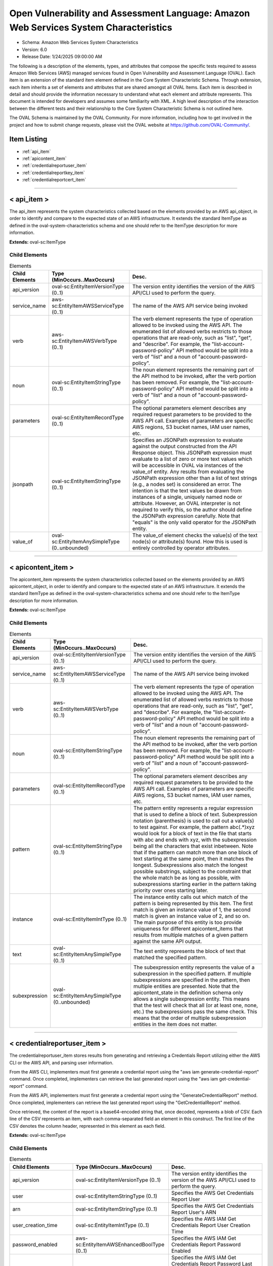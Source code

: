 Open Vulnerability and Assessment Language: Amazon Web Services System Characteristics  
=========================================================
* Schema: Amazon Web Services System Characteristics  
* Version: 6.0  
* Release Date: 1/24/2025 09:00:00 AM

The following is a description of the elements, types, and attributes that compose the specific tests required to assess Amazon Web Services (AWS) managed services found in Open Vulnerability and Assessment Language (OVAL). Each item is an extension of the standard item element defined in the Core System Characteristic Schema. Through extension, each item inherits a set of elements and attributes that are shared amongst all OVAL Items. Each item is described in detail and should provide the information necessary to understand what each element and attribute represents. This document is intended for developers and assumes some familiarity with XML. A high level description of the interaction between the different tests and their relationship to the Core System Characteristic Schema is not outlined here.

The OVAL Schema is maintained by the OVAL Community. For more information, including how to get involved in the project and how to submit change requests, please visit the OVAL website at https://github.com/OVAL-Community/.

Item Listing  
---------------------------------------------------------
* :ref:`api_item`  
* :ref:`apicontent_item`  
* :ref:`credentialreportuser_item`  
* :ref:`credentialreportkey_item`  
* :ref:`credentialreportcert_item`  
  
______________
  
.. _api_item:  
  
< api_item >  
---------------------------------------------------------
The api_item represents the system characteristics collected based on the elements provided by an AWS api_object, in order to identify and compare to the expected state of an AWS infrastructure. It extends the standard ItemType as defined in the oval-system-characteristics schema and one should refer to the ItemType description for more information.

**Extends:** oval-sc:ItemType

Child Elements  
^^^^^^^^^^^^^^^^^^^^^^^^^^^^^^^^^^^^^^^^^^^^^^^^^^^^^^^^^
.. list-table:: Elements  
    :header-rows: 1  
  
    * - Child Elements  
      - Type (MinOccurs..MaxOccurs)  
      - Desc.  
    * - api_version  
      - oval-sc:EntityItemVersionType (0..1)  
      - The version entity identifies the version of the AWS API/CLI used to perform the query.  
    * - service_name  
      - aws-sc:EntityItemAWSServiceType (0..1)  
      - The name of the AWS API service being invoked  
    * - verb  
      - aws-sc:EntityItemAWSVerbType (0..1)  
      - The verb element represents the type of operation allowed to be invoked using the AWS API. The enumerated list of allowed verbs restricts to those operations that are read-only, such as "list", "get", and "describe". For example, the "list-account-password-policy" API method would be split into a verb of "list" and a noun of "account-password-policy".  
    * - noun  
      - oval-sc:EntityItemStringType (0..1)  
      - The noun element represents the remaining part of the API method to be invoked, after the verb portion has been removed. For example, the "list-account-password-policy" API method would be split into a verb of "list" and a noun of "account-password-policy".  
    * - parameters  
      - oval-sc:EntityItemRecordType (0..1)  
      - The optional parameters element describes any required request parameters to be provided to the AWS API call. Examples of parameters are specific AWS regions, S3 bucket names, IAM user names, etc.  
    * - jsonpath  
      - oval-sc:EntityItemStringType (0..1)  
      - Specifies an JSONPath expression to evaluate against the output constructed from the API Response object. This JSONPath expression must evaluate to a list of zero or more text values which will be accessible in OVAL via instances of the value_of entity. Any results from evaluating the JSONPath expression other than a list of text strings (e.g., a nodes set) is considered an error. The intention is that the text values be drawn from instances of a single, uniquely named node or attribute. However, an OVAL interpreter is not required to verify this, so the author should define the JSONPath expression carefully. Note that "equals" is the only valid operator for the JSONPath entity.  
    * - value_of  
      - oval-sc:EntityItemAnySimpleType (0..unbounded)  
      - The value_of element checks the value(s) of the text node(s) or attribute(s) found. How this is used is entirely controlled by operator attributes.  
  
______________
  
.. _apicontent_item:  
  
< apicontent_item >  
---------------------------------------------------------
The apicontent_item represents the system characteristics collected based on the elements provided by an AWS apicontent_object, in order to identify and compare to the expected state of an AWS infrastructure. It extends the standard ItemType as defined in the oval-system-characteristics schema and one should refer to the ItemType description for more information.

**Extends:** oval-sc:ItemType

Child Elements  
^^^^^^^^^^^^^^^^^^^^^^^^^^^^^^^^^^^^^^^^^^^^^^^^^^^^^^^^^
.. list-table:: Elements  
    :header-rows: 1  
  
    * - Child Elements  
      - Type (MinOccurs..MaxOccurs)  
      - Desc.  
    * - api_version  
      - oval-sc:EntityItemVersionType (0..1)  
      - The version entity identifies the version of the AWS API/CLI used to perform the query.  
    * - service_name  
      - aws-sc:EntityItemAWSServiceType (0..1)  
      - The name of the AWS API service being invoked  
    * - verb  
      - aws-sc:EntityItemAWSVerbType (0..1)  
      - The verb element represents the type of operation allowed to be invoked using the AWS API. The enumerated list of allowed verbs restricts to those operations that are read-only, such as "list", "get", and "describe". For example, the "list-account-password-policy" API method would be split into a verb of "list" and a noun of "account-password-policy".  
    * - noun  
      - oval-sc:EntityItemStringType (0..1)  
      - The noun element represents the remaining part of the API method to be invoked, after the verb portion has been removed. For example, the "list-account-password-policy" API method would be split into a verb of "list" and a noun of "account-password-policy".  
    * - parameters  
      - oval-sc:EntityItemRecordType (0..1)  
      - The optional parameters element describes any required request parameters to be provided to the AWS API call. Examples of parameters are specific AWS regions, S3 bucket names, IAM user names, etc.  
    * - pattern  
      - oval-sc:EntityItemStringType (0..1)  
      - The pattern entity represents a regular expression that is used to define a block of text. Subexpression notation (parenthesis) is used to call out a value(s) to test against. For example, the pattern abc(.*)xyz would look for a block of text in the file that starts with abc and ends with xyz, with the subexpression being all the characters that exist inbetween. Note that if the pattern can match more than one block of text starting at the same point, then it matches the longest. Subexpressions also match the longest possible substrings, subject to the constraint that the whole match be as long as possible, with subexpressions starting earlier in the pattern taking priority over ones starting later.  
    * - instance  
      - oval-sc:EntityItemIntType (0..1)  
      - The instance entity calls out which match of the pattern is being represented by this item. The first match is given an instance value of 1, the second match is given an instance value of 2, and so on. The main purpose of this entity is too provide uniqueness for different apicontent_items that results from multiple matches of a given pattern against the same API output.  
    * - text  
      - oval-sc:EntityItemAnySimpleType (0..1)  
      - The text entity represents the block of text that matched the specified pattern.  
    * - subexpression  
      - oval-sc:EntityItemAnySimpleType (0..unbounded)  
      - The subexpression entity represents the value of a subexpression in the specified pattern. If multiple subexpressions are specified in the pattern, then multiple entities are presented. Note that the apicontent_state in the definition schema only allows a single subexpression entity. This means that the test will check that all (or at least one, none, etc.) the subexpressions pass the same check. This means that the order of multiple subexpression entities in the item does not matter.  
  
______________
  
.. _credentialreportuser_item:  
  
< credentialreportuser_item >  
---------------------------------------------------------
The credentialreportuser_item stores results from generating and retrieving a Credentials Report utilizing either the AWS CLI or the AWS API, and parsing user information.

From the AWS CLI, implementers must first generate a credential report using the "aws iam generate-credential-report" command. Once completed, implementers can retrieve the last generated report using the "aws iam get-credential-report" command.

From the AWS API, implementers must first generate a credential report using the "GenerateCredentialReport" method. Once completed, implementers can retrieve the last generated report using the "GetCredentialReport" method.

Once retrieved, the content of the report is a base64-encoded string that, once decoded, represents a blob of CSV. Each line of the CSV represents an item, with each comma-separated field an element in this construct. The first line of the CSV denotes the column header, represented in this element as each field.

**Extends:** oval-sc:ItemType

Child Elements  
^^^^^^^^^^^^^^^^^^^^^^^^^^^^^^^^^^^^^^^^^^^^^^^^^^^^^^^^^
.. list-table:: Elements  
    :header-rows: 1  
  
    * - Child Elements  
      - Type (MinOccurs..MaxOccurs)  
      - Desc.  
    * - api_version  
      - oval-sc:EntityItemVersionType (0..1)  
      - The version entity identifies the version of the AWS API/CLI used to perform the query.  
    * - user  
      - oval-sc:EntityItemStringType (0..1)  
      - Specifies the AWS Get Credentials Report User  
    * - arn  
      - oval-sc:EntityItemStringType (0..1)  
      - Specifies the AWS Get Credentials Report User's ARN  
    * - user_creation_time  
      - oval-sc:EntityItemIntType (0..1)  
      - Specifies the AWS IAM Get Credentials Report User Creation Time  
    * - password_enabled  
      - aws-sc:EntityItemAWSEnhancedBoolType (0..1)  
      - Specifies the AWS IAM Get Credentials Report Password Enabled  
    * - password_last_used  
      - oval-sc:EntityItemIntType (0..1)  
      - Specifies the AWS IAM Get Credentials Report Password Last Used. This date is represented numerically, but potential values generated in the credential report are "N/A" or "not_supported". When a value of "N/A" is encountered, this element value should be set to 0 (zero). When a value of "not_supported" is encountered, this element should have no value set and a status of "does not exist".  
    * - password_last_changed  
      - oval-sc:EntityItemIntType (0..1)  
      - Specifies the AWS IAM Get Credentials Report Password Last Changed. This date is represented numerically, but potential values generated in the credential report are "N/A" or "not_supported". When a value of "N/A" is encountered, this element value should be set to 0 (zero). When a value of "not_supported" is encountered, this element should have no value set and a status of "does not exist".  
    * - password_next_rotation  
      - oval-sc:EntityItemIntType (0..1)  
      - Specifies the AWS IAM Get Credentials Report Password Next Rotation. This date is represented numerically, but potential values generated in the credential report are "N/A" or "not_supported". When a value of "N/A" is encountered, this element value should be set to 0 (zero). When a value of "not_supported" is encountered, this element should have no value set and a status of "does not exist".  
    * - mfa_active  
      - oval-sc:EntityItemBoolType (0..1)  
      - Specifies the AWS IAM Get Credentials Report MFA Active  
  
______________
  
.. _credentialreportkey_item:  
  
< credentialreportkey_item >  
---------------------------------------------------------
The credentialreportkey_item stores results from generating and retrieving a Credentials Report utilizing either the AWS CLI or the AWS API, and parsing user access key information. Users may generate up to 2 access keys at a time, therefore when collecting credential report key items for a given user, anywhere from 0 to 2 items may be collected.

From the AWS CLI, implementers must first generate a credential report using the "aws iam generate-credential-report" command. Once completed, implementers can retrieve the last generated report using the "aws iam get-credential-report" command.

From the AWS API, implementers must first generate a credential report using the "GenerateCredentialReport" method. Once completed, implementers can retrieve the last generated report using the "GetCredentialReport" method.

Once retrieved, the content of the report is a base64-encoded string that, once decoded, represents a blob of CSV. Each line of the CSV represents an item, with each comma-separated field an element in this construct. The first line of the CSV denotes the column header, represented in this element as each field.

**Extends:** oval-sc:ItemType

Child Elements  
^^^^^^^^^^^^^^^^^^^^^^^^^^^^^^^^^^^^^^^^^^^^^^^^^^^^^^^^^
.. list-table:: Elements  
    :header-rows: 1  
  
    * - Child Elements  
      - Type (MinOccurs..MaxOccurs)  
      - Desc.  
    * - api_version  
      - oval-sc:EntityItemVersionType (0..1)  
      - The version entity identifies the version of the AWS API/CLI used to perform the query.  
    * - user  
      - oval-sc:EntityItemStringType (0..1)  
      - Specifies the AWS Get Credentials Report User  
    * - arn  
      - oval-sc:EntityItemStringType (0..1)  
      - Specifies the AWS Get Credentials Report User's ARN  
    * - access_key_active  
      - oval-sc:EntityItemBoolType (0..1)  
      - Specifies the AWS IAM Get Credentials Report Acccess Key Active  
    * - access_key_last_rotated  
      - oval-sc:EntityItemIntType (0..1)  
      - Specifies the AWS IAM Get Credentials Report Access Key Last Rotated. This date is represented numerically, but potential values generated in the credential report are "N/A" or "not_supported". When a value of "N/A" is encountered, this element value should be set to 0 (zero). When a value of "not_supported" is encountered, this element should have no value set and a status of "does not exist".  
    * - access_key_last_used_date  
      - oval-sc:EntityItemIntType (0..1)  
      - Specifies the AWS IAM Get Credentials Report Access Key Last Used Date. This date is represented numerically, but potential values generated in the credential report are "N/A" or "not_supported". When a value of "N/A" is encountered, this element value should be set to 0 (zero). When a value of "not_supported" is encountered, this element should have no value set and a status of "does not exist".  
    * - access_key_last_used_region  
      - aws-sc:EntityItemAWSRegionType (0..1)  
      - Specifies the AWS IAM Get Credentials Report Access Key Last Used Region  
    * - access_key_last_used_service  
      - aws-sc:EntityItemAWSServiceType (0..1)  
      - Specifies the AWS IAM Get Credentials Report Access Key Last Used Service  
  
______________
  
.. _credentialreportcert_item:  
  
< credentialreportcert_item >  
---------------------------------------------------------
The credentialreportcert_item stores results from generating and retrieving a Credentials Report utilizing either the AWS CLI or the AWS API, and parses each IAM user's configured certificates. Users may generate up to 2 certs at a time, therefore when collecting credential report cert items for a given user, anywhere from 0 to 2 items may be collected.

From the AWS CLI, implementers must first generate a credential report using the "aws iam generate-credential-report" command. Once completed, implementers can retrieve the last generated report using the "aws iam get-credential-report" command.

From the AWS API, implementers must first generate a credential report using the "GenerateCredentialReport" method. Once completed, implementers can retrieve the last generated report using the "GetCredentialReport" method.

Once retrieved, the content of the report is a base64-encoded string that, once decoded, represents a blob of CSV. Each line of the CSV represents an item, with each comma-separated field an element in this construct. The first line of the CSV denotes the column header, represented in this element as each field.

**Extends:** oval-sc:ItemType

Child Elements  
^^^^^^^^^^^^^^^^^^^^^^^^^^^^^^^^^^^^^^^^^^^^^^^^^^^^^^^^^
.. list-table:: Elements  
    :header-rows: 1  
  
    * - Child Elements  
      - Type (MinOccurs..MaxOccurs)  
      - Desc.  
    * - api_version  
      - oval-sc:EntityItemVersionType (0..1)  
      - The version entity identifies the version of the AWS API/CLI used to perform the query.  
    * - user  
      - oval-sc:EntityItemStringType (0..1)  
      - Specifies the AWS Get Credentials Report User  
    * - arn  
      - oval-sc:EntityItemStringType (0..1)  
      - Specifies the AWS Get Credentials Report User's ARN  
    * - cert_active  
      - oval-sc:EntityItemBoolType (0..1)  
      - Specifies the AWS IAM Get Credentials Report Cert Active  
    * - cert_last_rotated  
      - oval-sc:EntityItemIntType (0..1)  
      - Specifies the AWS IAM Get Credentials Report Cert Last Rotated. This date is represented numerically, but potential values generated in the credential report are "N/A" or "not_supported". When a value of "N/A" is encountered, this element value should be set to 0 (zero). When a value of "not_supported" is encountered, this element should have no value set and a status of "does not exist".  
  
.. _EntityItemAWSServiceType:  
  
== EntityItemAWSServiceType ==  
---------------------------------------------------------
The EntityItemAWSServiceType restricts a string value to a specific set of values. These values describe the available API services that can be invoked using the AWS API. The restriction on these verbs is to restrict API operations to those that are read-only. The empty string is also allowed to support empty elements associated with error conditions.

**Restricts:** oval-sc:EntityItemStringType

.. list-table:: Enumeration Values  
    :header-rows: 1  
  
    * - Value  
      - Description  
    * - accessanalyzer  
      - (No Description)  
    * - acm  
      - (No Description)  
    * - acm-pca  
      - (No Description)  
    * - alexaforbusiness  
      - (No Description)  
    * - amp  
      - (No Description)  
    * - amplify  
      - (No Description)  
    * - amplifybackend  
      - (No Description)  
    * - apigateway  
      - (No Description)  
    * - apigatewaymanagementapi  
      - (No Description)  
    * - apigatewayv2  
      - (No Description)  
    * - appconfig  
      - (No Description)  
    * - appflow  
      - (No Description)  
    * - appintegrations  
      - (No Description)  
    * - application-autoscaling  
      - (No Description)  
    * - application-insights  
      - (No Description)  
    * - appmesh  
      - (No Description)  
    * - appstream  
      - (No Description)  
    * - appsync  
      - (No Description)  
    * - athena  
      - (No Description)  
    * - auditmanager  
      - (No Description)  
    * - autoscaling  
      - (No Description)  
    * - autoscaling-plans  
      - (No Description)  
    * - backup  
      - (No Description)  
    * - batch  
      - (No Description)  
    * - braket  
      - (No Description)  
    * - budgets  
      - (No Description)  
    * - ce  
      - (No Description)  
    * - chime  
      - (No Description)  
    * - cli-dev  
      - (No Description)  
    * - cloud9  
      - (No Description)  
    * - clouddirectory  
      - (No Description)  
    * - cloudformation  
      - (No Description)  
    * - cloudfront  
      - (No Description)  
    * - cloudhsm  
      - (No Description)  
    * - cloudhsmv2  
      - (No Description)  
    * - cloudsearch  
      - (No Description)  
    * - cloudsearchdomain  
      - (No Description)  
    * - cloudtrail  
      - (No Description)  
    * - cloudwatch  
      - (No Description)  
    * - codeartifact  
      - (No Description)  
    * - codebuild  
      - (No Description)  
    * - codecommit  
      - (No Description)  
    * - codeguru-reviewer  
      - (No Description)  
    * - codeguruprofiler  
      - (No Description)  
    * - codepipeline  
      - (No Description)  
    * - codestar  
      - (No Description)  
    * - codestar-connections  
      - (No Description)  
    * - codestar-notifications  
      - (No Description)  
    * - cognito-identity  
      - (No Description)  
    * - cognito-idp  
      - (No Description)  
    * - cognito-sync  
      - (No Description)  
    * - comprehend  
      - (No Description)  
    * - comprehendmedical  
      - (No Description)  
    * - compute-optimizer  
      - (No Description)  
    * - configservice  
      - (No Description)  
    * - configure  
      - (No Description)  
    * - connect  
      - (No Description)  
    * - connect-contact-lens  
      - (No Description)  
    * - connectparticipant  
      - (No Description)  
    * - cur  
      - (No Description)  
    * - customer-profiles  
      - (No Description)  
    * - databrew  
      - (No Description)  
    * - dataexchange  
      - (No Description)  
    * - datapipeline  
      - (No Description)  
    * - datasync  
      - (No Description)  
    * - dax  
      - (No Description)  
    * - ddb  
      - (No Description)  
    * - deploy  
      - (No Description)  
    * - detective  
      - (No Description)  
    * - devicefarm  
      - (No Description)  
    * - devops-guru  
      - (No Description)  
    * - directconnect  
      - (No Description)  
    * - discovery  
      - (No Description)  
    * - dlm  
      - (No Description)  
    * - dms  
      - (No Description)  
    * - docdb  
      - (No Description)  
    * - ds  
      - (No Description)  
    * - dynamodb  
      - (No Description)  
    * - dynamodbstreams  
      - (No Description)  
    * - ebs  
      - (No Description)  
    * - ec2  
      - (No Description)  
    * - ec2-instance-connect  
      - (No Description)  
    * - ecr  
      - (No Description)  
    * - ecr-public  
      - (No Description)  
    * - ecs  
      - (No Description)  
    * - efs  
      - (No Description)  
    * - eks  
      - (No Description)  
    * - elastic-inference  
      - (No Description)  
    * - elasticache  
      - (No Description)  
    * - elasticbeanstalk  
      - (No Description)  
    * - elastictranscoder  
      - (No Description)  
    * - elb  
      - (No Description)  
    * - elbv2  
      - (No Description)  
    * - emr  
      - (No Description)  
    * - emr-containers  
      - (No Description)  
    * - es  
      - (No Description)  
    * - events  
      - (No Description)  
    * - firehose  
      - (No Description)  
    * - fms  
      - (No Description)  
    * - forecast  
      - (No Description)  
    * - forecastquery  
      - (No Description)  
    * - frauddetector  
      - (No Description)  
    * - fsx  
      - (No Description)  
    * - gamelift  
      - (No Description)  
    * - glacier  
      - (No Description)  
    * - globalaccelerator  
      - (No Description)  
    * - glue  
      - (No Description)  
    * - greengrass  
      - (No Description)  
    * - greengrassv2  
      - (No Description)  
    * - groundstation  
      - (No Description)  
    * - guardduty  
      - (No Description)  
    * - health  
      - (No Description)  
    * - healthlake  
      - (No Description)  
    * - history  
      - (No Description)  
    * - honeycode  
      - (No Description)  
    * - iam  
      - (No Description)  
    * - identitystore  
      - (No Description)  
    * - imagebuilder  
      - (No Description)  
    * - importexport  
      - (No Description)  
    * - inspector  
      - (No Description)  
    * - iot  
      - (No Description)  
    * - iot-data  
      - (No Description)  
    * - iot-jobs-data  
      - (No Description)  
    * - iot1click-devices  
      - (No Description)  
    * - iot1click-projects  
      - (No Description)  
    * - iotanalytics  
      - (No Description)  
    * - iotdeviceadvisor  
      - (No Description)  
    * - iotevents  
      - (No Description)  
    * - iotevents-data  
      - (No Description)  
    * - iotfleethub  
      - (No Description)  
    * - iotsecuretunneling  
      - (No Description)  
    * - iotsitewise  
      - (No Description)  
    * - iotthingsgraph  
      - (No Description)  
    * - iotwireless  
      - (No Description)  
    * - ivs  
      - (No Description)  
    * - kafka  
      - (No Description)  
    * - kendra  
      - (No Description)  
    * - kinesis  
      - (No Description)  
    * - kinesis-video-archived-media  
      - (No Description)  
    * - kinesis-video-media  
      - (No Description)  
    * - kinesis-video-signaling  
      - (No Description)  
    * - kinesisanalytics  
      - (No Description)  
    * - kinesisanalyticsv2  
      - (No Description)  
    * - kinesisvideo  
      - (No Description)  
    * - kms  
      - (No Description)  
    * - lakeformation  
      - (No Description)  
    * - lambda  
      - (No Description)  
    * - lex-models  
      - (No Description)  
    * - lex-runtime  
      - (No Description)  
    * - lexv2-models  
      - (No Description)  
    * - lexv2-runtime  
      - (No Description)  
    * - license-manager  
      - (No Description)  
    * - lightsail  
      - (No Description)  
    * - location  
      - (No Description)  
    * - logs  
      - (No Description)  
    * - lookoutvision  
      - (No Description)  
    * - machinelearning  
      - (No Description)  
    * - macie  
      - (No Description)  
    * - macie2  
      - (No Description)  
    * - managedblockchain  
      - (No Description)  
    * - marketplace-catalog  
      - (No Description)  
    * - marketplace-entitlement  
      - (No Description)  
    * - marketplacecommerceanalytics  
      - (No Description)  
    * - mediaconnect  
      - (No Description)  
    * - mediaconvert  
      - (No Description)  
    * - medialive  
      - (No Description)  
    * - mediapackage  
      - (No Description)  
    * - mediapackage-vod  
      - (No Description)  
    * - mediastore  
      - (No Description)  
    * - mediastore-data  
      - (No Description)  
    * - mediatailor  
      - (No Description)  
    * - meteringmarketplace  
      - (No Description)  
    * - mgh  
      - (No Description)  
    * - migrationhub-config  
      - (No Description)  
    * - mobile  
      - (No Description)  
    * - mq  
      - (No Description)  
    * - mturk  
      - (No Description)  
    * - mwaa  
      - (No Description)  
    * - neptune  
      - (No Description)  
    * - network-firewall  
      - (No Description)  
    * - networkmanager  
      - (No Description)  
    * - opsworks  
      - (No Description)  
    * - opsworks-cm  
      - (No Description)  
    * - organizations  
      - (No Description)  
    * - outposts  
      - (No Description)  
    * - personalize  
      - (No Description)  
    * - personalize-events  
      - (No Description)  
    * - personalize-runtime  
      - (No Description)  
    * - pi  
      - (No Description)  
    * - pinpoint  
      - (No Description)  
    * - pinpoint-email  
      - (No Description)  
    * - pinpoint-sms-voice  
      - (No Description)  
    * - polly  
      - (No Description)  
    * - pricing  
      - (No Description)  
    * - qldb  
      - (No Description)  
    * - qldb-session  
      - (No Description)  
    * - quicksight  
      - (No Description)  
    * - ram  
      - (No Description)  
    * - rds  
      - (No Description)  
    * - rds-data  
      - (No Description)  
    * - redshift  
      - (No Description)  
    * - redshift-data  
      - (No Description)  
    * - rekognition  
      - (No Description)  
    * - resource-groups  
      - (No Description)  
    * - resourcegroupstaggingapi  
      - (No Description)  
    * - robomaker  
      - (No Description)  
    * - route53  
      - (No Description)  
    * - route53domains  
      - (No Description)  
    * - route53resolver  
      - (No Description)  
    * - s3  
      - (No Description)  
    * - s3api  
      - (No Description)  
    * - s3control  
      - (No Description)  
    * - s3outposts  
      - (No Description)  
    * - sagemaker  
      - (No Description)  
    * - sagemaker-a2i-runtime  
      - (No Description)  
    * - sagemaker-edge  
      - (No Description)  
    * - sagemaker-featurestore-runtime  
      - (No Description)  
    * - sagemaker-runtime  
      - (No Description)  
    * - savingsplans  
      - (No Description)  
    * - schemas  
      - (No Description)  
    * - sdb  
      - (No Description)  
    * - secretsmanager  
      - (No Description)  
    * - securityhub  
      - (No Description)  
    * - serverlessrepo  
      - (No Description)  
    * - service-quotas  
      - (No Description)  
    * - servicecatalog  
      - (No Description)  
    * - servicecatalog-appregistry  
      - (No Description)  
    * - servicediscovery  
      - (No Description)  
    * - ses  
      - (No Description)  
    * - sesv2  
      - (No Description)  
    * - shield  
      - (No Description)  
    * - signer  
      - (No Description)  
    * - sms  
      - (No Description)  
    * - snowball  
      - (No Description)  
    * - sns  
      - (No Description)  
    * - sqs  
      - (No Description)  
    * - ssm  
      - (No Description)  
    * - sso  
      - (No Description)  
    * - sso-admin  
      - (No Description)  
    * - sso-oidc  
      - (No Description)  
    * - stepfunctions  
      - (No Description)  
    * - storagegateway  
      - (No Description)  
    * - sts  
      - (No Description)  
    * - support  
      - (No Description)  
    * - swf  
      - (No Description)  
    * - synthetics  
      - (No Description)  
    * - textract  
      - (No Description)  
    * - timestream-query  
      - (No Description)  
    * - timestream-write  
      - (No Description)  
    * - transcribe  
      - (No Description)  
    * - transfer  
      - (No Description)  
    * - translate  
      - (No Description)  
    * - waf  
      - (No Description)  
    * - waf-regional  
      - (No Description)  
    * - wafv2  
      - (No Description)  
    * - wellarchitected  
      - (No Description)  
    * - workdocs  
      - (No Description)  
    * - worklink  
      - (No Description)  
    * - workmail  
      - (No Description)  
    * - workmailmessageflow  
      - (No Description)  
    * - workspaces  
      - (No Description)  
    * - xray  
      - (No Description)  
  
.. _EntityItemAWSVerbType:  
  
== EntityItemAWSVerbType ==  
---------------------------------------------------------
The EntityItemAWSVerbType restricts a string value to a specific set of values. These values describe the various actions that can be invoked using the AWS API. The restriction on these verbs is to restrict API operations to those that are read-only. The empty string is also allowed to support empty elements associated with error conditions.

**Restricts:** oval-sc:EntityItemStringType

.. list-table:: Enumeration Values  
    :header-rows: 1  
  
    * - Value  
      - Description  
    * - GET  
      - | Get  
    * - LIST  
      - | List  
    * - DESCRIBE  
      - | Describe  
    * -   
      - | The empty string value is permitted here to allow for detailed error reporting and variable references.  
  
.. _EntityItemAWSEnhancedBoolType:  
  
== EntityItemAWSEnhancedBoolType ==  
---------------------------------------------------------
The EntityItemAWSEnhancedBoolType restricts a string value to a specific set of values. These values describe the standard boolean values of TRUE and FALSE, but adds a third value of "NOT SUPPORTED". The empty string is also allowed to support empty elements associated with error conditions.

**Restricts:** oval-sc:EntityItemStringType

.. list-table:: Enumeration Values  
    :header-rows: 1  
  
    * - Value  
      - Description  
    * - TRUE  
      - | True  
    * - FALSE  
      - | False  
    * - NOT_SUPPORTED  
      - | Not Supported  
    * -   
      - | The empty string value is permitted here to allow for detailed error reporting and variable references.  
  
.. _EntityItemAWSRegionType:  
  
== EntityItemAWSRegionType ==  
---------------------------------------------------------
Enumeration for AWS Regions

**Restricts:** oval-sc:EntityItemStringType

.. list-table:: Enumeration Values  
    :header-rows: 1  
  
    * - Value  
      - Description  
    * - us-east-1  
      - | us-east-1  
    * - us-east-2  
      - | us-east-2  
    * - us-west-1  
      - | us-west-1  
    * - us-west-2  
      - | us-west-2  
    * - af-south-1  
      - | af-south-1  
    * - ap-east-1  
      - | ap-east-1  
    * - ap-south-1  
      - | ap-south-1  
    * - ap-northeast-1  
      - | ap-northeast-1  
    * - ap-northeast-2  
      - | ap-northeast-2  
    * - ap-northeast-3  
      - | ap-northeast-3  
    * - ap-southeast-1  
      - | ap-southeast-1  
    * - ap-southeast-2  
      - | ap-southeast-2  
    * - ca-central-1  
      - | ca-central-1  
    * - eu-north-1  
      - | eu-north-1  
    * - eu-south-1  
      - | eu-south-1  
    * - eu-central-1  
      - | eu-central-1  
    * - eu-west-1  
      - | eu-west-1  
    * - eu-west-2  
      - | eu-west-2  
    * - eu-west-3  
      - | eu-west-3  
    * - me-south-1  
      - | me-south-1  
    * - sa-east-1  
      - | sa-east-1  
    * -   
      - | The empty string value is permitted here to allow for detailed error reporting and variable references.  
  

